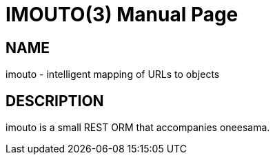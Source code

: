IMOUTO(3)
=========
slowpoke <mail+git@slowpoke.io>
:encoding: utf-8
:doctype: manpage


NAME
----
imouto - intelligent mapping of URLs to objects

DESCRIPTION
-----------
imouto is a small REST ORM that accompanies oneesama.
